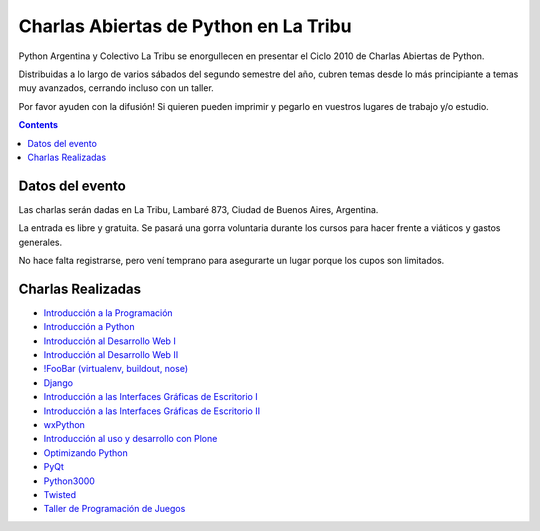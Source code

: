 
Charlas Abiertas de Python en La Tribu
======================================

Python Argentina y Colectivo La Tribu se enorgullecen en presentar el Ciclo 2010 de Charlas Abiertas de Python.

Distribuidas a lo largo de varios sábados del segundo semestre del año, cubren temas desde lo más principiante a temas muy avanzados, cerrando incluso con un taller.

Por favor ayuden con la difusión! Si quieren pueden imprimir  y pegarlo en vuestros lugares de trabajo y/o estudio.

.. contents::

Datos del evento
----------------

Las charlas serán dadas en La Tribu, Lambaré 873, Ciudad de Buenos Aires, Argentina.

La entrada es libre y gratuita. Se pasará una gorra voluntaria durante los cursos para hacer frente a viáticos y gastos generales.

No hace falta registrarse, pero vení temprano para asegurarte un lugar porque los cupos son limitados.

Charlas Realizadas
------------------

* `Introducción a la Programación`_

* `Introducción a Python`_

* `Introducción al Desarrollo Web I`_

* `Introducción al Desarrollo Web II`_

* `!FooBar (virtualenv, buildout, nose)`_

* Django_

* `Introducción a las Interfaces Gráficas de Escritorio I`_

* `Introducción a las Interfaces Gráficas de Escritorio II`_

* wxPython_

* `Introducción al uso y desarrollo con Plone`_

* `Optimizando Python`_

* PyQt_

* Python3000_

* Twisted_

* `Taller de Programación de Juegos`_

.. ############################################################################

.. _Introducción a la Programación: /pages/CharlasAbiertas2010/introduccionalaprogramacion/index.html

.. _Introducción a Python: /pages/CharlasAbiertas2010/introduccionapython/index.html

.. _Introducción al Desarrollo Web I: /pages/CharlasAbiertas2010/introduccionaldesarrollowebi/index.html

.. _Introducción al Desarrollo Web II: /pages/CharlasAbiertas2010/introduccionaldesarrollowebii/index.html

.. _!FooBar (virtualenv, buildout, nose): /pages/CharlasAbiertas2010/foobar/index.html

.. _Django: /pages/CharlasAbiertas2010/django/index.html

.. _Introducción a las Interfaces Gráficas de Escritorio I: /pages/CharlasAbiertas2010/introducciongui_i/index.html

.. _Introducción a las Interfaces Gráficas de Escritorio II: /pages/CharlasAbiertas2010/introducciongui_ii/index.html

.. _wxPython: /pages/CharlasAbiertas2010/wxpython/index.html

.. _Introducción al uso y desarrollo con Plone: /pages/CharlasAbiertas2010/introduccionaplone/index.html

.. _Optimizando Python: /pages/CharlasAbiertas2010/optimizandopython/index.html

.. _PyQt: /pages/CharlasAbiertas2010/pyqt/index.html

.. _Python3000: /pages/CharlasAbiertas2010/python3000/index.html

.. _Twisted: /pages/CharlasAbiertas2010/twisted/index.html

.. _Taller de Programación de Juegos: /pages/CharlasAbiertas2010/tallerjuegos/index.html


